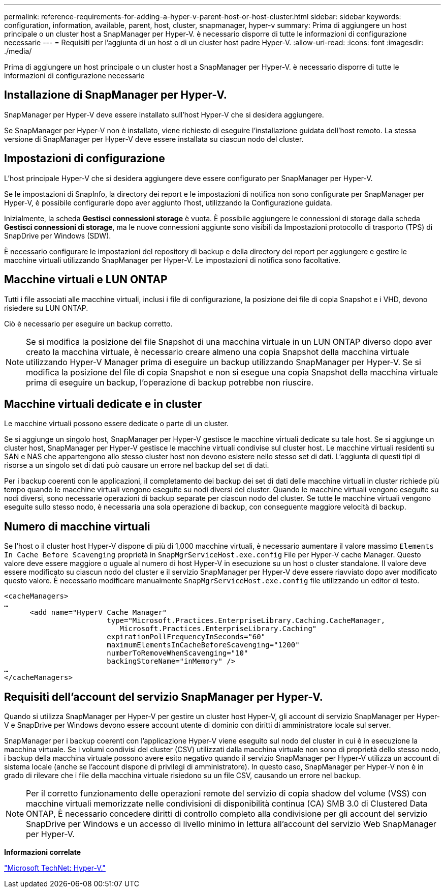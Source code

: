 ---
permalink: reference-requirements-for-adding-a-hyper-v-parent-host-or-host-cluster.html 
sidebar: sidebar 
keywords: configuration, information, available, parent, host, cluster, snapmanager, hyper-v 
summary: Prima di aggiungere un host principale o un cluster host a SnapManager per Hyper-V. è necessario disporre di tutte le informazioni di configurazione necessarie 
---
= Requisiti per l'aggiunta di un host o di un cluster host padre Hyper-V.
:allow-uri-read: 
:icons: font
:imagesdir: ./media/


[role="lead"]
Prima di aggiungere un host principale o un cluster host a SnapManager per Hyper-V. è necessario disporre di tutte le informazioni di configurazione necessarie



== Installazione di SnapManager per Hyper-V.

SnapManager per Hyper-V deve essere installato sull'host Hyper-V che si desidera aggiungere.

Se SnapManager per Hyper-V non è installato, viene richiesto di eseguire l'installazione guidata dell'host remoto. La stessa versione di SnapManager per Hyper-V deve essere installata su ciascun nodo del cluster.



== Impostazioni di configurazione

L'host principale Hyper-V che si desidera aggiungere deve essere configurato per SnapManager per Hyper-V.

Se le impostazioni di SnapInfo, la directory dei report e le impostazioni di notifica non sono configurate per SnapManager per Hyper-V, è possibile configurarle dopo aver aggiunto l'host, utilizzando la Configurazione guidata.

Inizialmente, la scheda *Gestisci connessioni storage* è vuota. È possibile aggiungere le connessioni di storage dalla scheda *Gestisci connessioni di storage*, ma le nuove connessioni aggiunte sono visibili da Impostazioni protocollo di trasporto (TPS) di SnapDrive per Windows (SDW).

È necessario configurare le impostazioni del repository di backup e della directory dei report per aggiungere e gestire le macchine virtuali utilizzando SnapManager per Hyper-V. Le impostazioni di notifica sono facoltative.



== Macchine virtuali e LUN ONTAP

Tutti i file associati alle macchine virtuali, inclusi i file di configurazione, la posizione dei file di copia Snapshot e i VHD, devono risiedere su LUN ONTAP.

Ciò è necessario per eseguire un backup corretto.


NOTE: Se si modifica la posizione del file Snapshot di una macchina virtuale in un LUN ONTAP diverso dopo aver creato la macchina virtuale, è necessario creare almeno una copia Snapshot della macchina virtuale utilizzando Hyper-V Manager prima di eseguire un backup utilizzando SnapManager per Hyper-V. Se si modifica la posizione del file di copia Snapshot e non si esegue una copia Snapshot della macchina virtuale prima di eseguire un backup, l'operazione di backup potrebbe non riuscire.



== Macchine virtuali dedicate e in cluster

Le macchine virtuali possono essere dedicate o parte di un cluster.

Se si aggiunge un singolo host, SnapManager per Hyper-V gestisce le macchine virtuali dedicate su tale host. Se si aggiunge un cluster host, SnapManager per Hyper-V gestisce le macchine virtuali condivise sul cluster host. Le macchine virtuali residenti su SAN e NAS che appartengono allo stesso cluster host non devono esistere nello stesso set di dati. L'aggiunta di questi tipi di risorse a un singolo set di dati può causare un errore nel backup del set di dati.

Per i backup coerenti con le applicazioni, il completamento dei backup dei set di dati delle macchine virtuali in cluster richiede più tempo quando le macchine virtuali vengono eseguite su nodi diversi del cluster. Quando le macchine virtuali vengono eseguite su nodi diversi, sono necessarie operazioni di backup separate per ciascun nodo del cluster. Se tutte le macchine virtuali vengono eseguite sullo stesso nodo, è necessaria una sola operazione di backup, con conseguente maggiore velocità di backup.



== Numero di macchine virtuali

Se l'host o il cluster host Hyper-V dispone di più di 1,000 macchine virtuali, è necessario aumentare il valore massimo `Elements In Cache Before Scavenging` proprietà in `SnapMgrServiceHost.exe.config` File per Hyper-V cache Manager. Questo valore deve essere maggiore o uguale al numero di host Hyper-V in esecuzione su un host o cluster standalone. Il valore deve essere modificato su ciascun nodo del cluster e il servizio SnapManager per Hyper-V deve essere riavviato dopo aver modificato questo valore. È necessario modificare manualmente `SnapMgrServiceHost.exe.config` file utilizzando un editor di testo.

[listing]
----
<cacheManagers>
…
      <add name="HyperV Cache Manager"
                        type="Microsoft.Practices.EnterpriseLibrary.Caching.CacheManager,
                           Microsoft.Practices.EnterpriseLibrary.Caching"
                        expirationPollFrequencyInSeconds="60"
                        maximumElementsInCacheBeforeScavenging="1200"
                        numberToRemoveWhenScavenging="10"
                        backingStoreName="inMemory" />
…
</cacheManagers>
----


== Requisiti dell'account del servizio SnapManager per Hyper-V.

Quando si utilizza SnapManager per Hyper-V per gestire un cluster host Hyper-V, gli account di servizio SnapManager per Hyper-V e SnapDrive per Windows devono essere account utente di dominio con diritti di amministratore locale sul server.

SnapManager per i backup coerenti con l'applicazione Hyper-V viene eseguito sul nodo del cluster in cui è in esecuzione la macchina virtuale. Se i volumi condivisi del cluster (CSV) utilizzati dalla macchina virtuale non sono di proprietà dello stesso nodo, i backup della macchina virtuale possono avere esito negativo quando il servizio SnapManager per Hyper-V utilizza un account di sistema locale (anche se l'account dispone di privilegi di amministratore). In questo caso, SnapManager per Hyper-V non è in grado di rilevare che i file della macchina virtuale risiedono su un file CSV, causando un errore nel backup.


NOTE: Per il corretto funzionamento delle operazioni remote del servizio di copia shadow del volume (VSS) con macchine virtuali memorizzate nelle condivisioni di disponibilità continua (CA) SMB 3.0 di Clustered Data ONTAP, È necessario concedere diritti di controllo completo alla condivisione per gli account del servizio SnapDrive per Windows e un accesso di livello minimo in lettura all'account del servizio Web SnapManager per Hyper-V.

*Informazioni correlate*

http://technet.microsoft.com/library/cc753637(WS.10).aspx["Microsoft TechNet: Hyper-V."]
